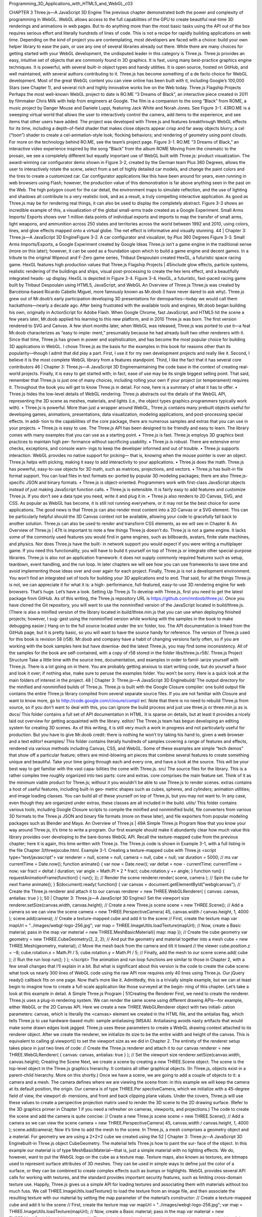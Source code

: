 ﻿Programming_3D_Applications_with_HTML5_and_WebGL_c03


CHAPTER 3
Three.js—A JavaScript 3D Engine
The previous chapter demonstrated both the power and complexity of programming
in WebGL. WebGL allows access to the full capabilities of the GPU to create beautiful
real-time 3D renderings and animations in web pages. But to do anything more than
the most basic tasks using the API out of the box requires serious effort and literally
hundreds of lines of code. This is not a recipe for rapidly building applications on web
time. Depending on the kind of project you are contemplating, most developers are
faced with a choice: build your own helper library to ease the pain, or use any one of
several libraries already out there.
While there are many choices for getting started with your WebGL development, the
undisputed leader in this category is Three.js. Three.js provides an easy, intuitive set of
objects that are commonly found in 3D graphics. It is fast, using many best-practice
graphics engine techniques. It is powerful, with several built-in object types and handy
utilities. It is open source, hosted on GitHub, and well maintained, with several authors
contributing to it.
Three.js has become something of a de facto choice for WebGL development. Most of
the great WebGL content you can view online has been built with it, including Google’s
100,000 Stars (see Chapter 1), and several rich and highly innovative works live on the
Web today.
Three.js Flagship Projects
Perhaps the most well-known WebGL project to date is RO.ME “3 Dreams of Black”,
an interactive piece created in 2011 by filmmaker Chris Milk with help from engineers
at Google. The film is a companion to the song “Black” from ROME, a music project
by Danger Mouse and Daniele Luppi, featuring Jack White and Norah Jones. See
Figure 3-1.
43RO.ME is a sweeping virtual world that allows the user to interactively control the
camera, add items to the experience, and see items that other users have added. The
project was developed with Three.js and features breakthrough WebGL effects for its
time, including a depth-of-field shader that makes close objects appear crisp and far
away objects blurry; a cel (“toon”) shader to create a cel-animation-style look; flocking
behaviors; and rendering of geometry using point clouds. For more on the technology
behind RO.ME, see the team’s project page.
Figure 3-1. RO.ME “3 Dreams of Black,” an interactive video experience inspired by the
song “Black” from the album ROME
Moving from the cinematic to the prosaic, we see a completely different but equally
important use of WebGL built with Three.js: product visualization. The award-winning
car configurator demo shown in Figure 3-2, created by the German team Plus 360
Degrees, allows the user to interactively rotate the scene, select from a set of highly
detailed car models, and change the paint colors and the tires to create a customized
car. Car configurator applications like this have been around for years, even running in
web browsers using Flash; however, the production value of this demonstration is far
above anything seen in the past on the Web. The high polygon count for the car detail,
the environment maps to simulate reflection, and the use of lighting and shadows all
contribute to a very realistic look, and as a result, a truly compelling interactive
application.
As good as Three.js may be for rendering real things, it can also be used to display the
completely abstract. Figure 3-3 shows an incredible example of this, a visualization of
the global small-arms trade created as a Google Experiment. Small Arms Imports/
Exports shows over 1 million data points of individual exports and imports to map the
transfer of small arms, light weapons, and ammunition across 250 states and territories
across the world between 1992 and 2010, using colors, lines, and glow effects mapped
onto a virtual globe. The net effect is informative and visually stunning.
44
|
Chapter 3: Three.js—A JavaScript 3D EngineFigure 3-2. A car configurator and visualizer, by Plus 360 Degrees
Figure 3-3. Small Arms Imports/Exports, a Google Experiment created by Google Ideas
Three.js isn’t a game engine in the traditional sense (more on this later); however, it can
be used as a foundation upon which to build a game engine and decent games. In a
tribute to the original Wipeout and F-Zero game series, Thibaut Despoulain created
HexGL, a futuristic space racing game. HexGL features high production values that
Three.js Flagship Projects
|
45include glow effects, particle systems, realistic rendering of the buildings and ships,
visual post-processing to create the hex lens effect, and a beautifully integrated heads-
up display. HexGL is depicted in Figure 3-4.
Figure 3-4. HexGL, a futuristic, fast-paced racing game built by Thibaut Despoulain
using HTML5, JavaScript, and WebGL
An Overview of Three.js
Three.js was created by Barcelona-based Ricardo Cabello Miguel, more famously
known as Mr.doob (I have never dared to ask why). Three.js grew out of Mr.doob’s early
participation developing 3D presentations for demoparties—today we would call them
hackathons—nearly a decade ago. After being frustrated with the available tools and
engines, Mr.doob began building his own, originally in ActionScript for Adobe Flash.
When Google Chrome, fast JavaScript, and HTML5 hit the scene a few years later,
Mr.doob applied his learning to this new platform, and in 2010 Three.js was born. The
first version rendered to SVG and Canvas. A few short months later, when WebGL was
released, Three.js was ported to use it—a feat Mr.doob characterizes as “easy to imple‐
ment,” presumably because he had already built two other renderers with it. Since that
time, Three.js has grown in power and sophistication, and has become the most popular
choice for building 3D applications in WebGL.
I chose Three.js as the basis for the examples in this book for reasons other than its
popularity—though I admit that did play a part. First, I use it for my own development
projects and really like it. Second, I believe it is the most complete WebGL library from
a features standpoint. Third, I like the fact that it has several core contributors
46
|
Chapter 3: Three.js—A JavaScript 3D Enginemaintaining the code base in the context of creating real-world projects. Finally, it is
easy to get started with; in fact, ease of use may be its single biggest selling point. That
said, remember that Three.js is just one of many choices, including rolling your own if
your project (or temperament) requires it. Throughout the book you will get to know
Three.js in detail. For now, here is a summary of what it has to offer.
• Three.js hides the low-level details of WebGL rendering. Three.js abstracts out
the details of the WebGL API, representing the 3D scene as meshes, materials, and
lights (i.e., the object types graphics programmers typically work with).
• Three.js is powerful. More than just a wrapper around WebGL, Three.js contains
many prebuilt objects useful for developing games, animations, presentations, data
visualization, modeling applications, and post-processing special effects. In addi‐
tion to the capabilities of the core package, there are numerous samples and extras
that you can use in your projects.
• Three.js is easy to use. The Three.js API has been designed to be friendly and easy
to learn. The library comes with many examples that you can use as a starting point.
• Three.js is fast. Three.js employs 3D graphics best practices to maintain high per‐
formance without sacrificing usability.
• Three.js is robust. There are extensive error checks, exceptions, and console warn‐
ings to keep the developer informed and out of trouble.
• Three.js supports interaction. WebGL provides no native support for picking—
that is, knowing when the mouse pointer is over an object. Three.js helps with
picking, making it easy to add interactivity to your applications.
• Three.js does the math. Three.js has powerful, easy-to-use objects for 3D math,
such as matrices, projections, and vectors.
• Three.js has built-in file format support. You can load files in text formats ex‐
ported by popular 3D modeling packages; there are also Three.js-specific JSON and
binary formats.
• Three.js is object-oriented. Programmers work with first-class JavaScript objects
instead of just making JavaScript function calls.
• Three.js is extensible. It is fairly easy to add features and customize Three.js. If you
don’t see a data type you need, write it and plug it in.
• Three.js also renders to 2D Canvas, SVG, and CSS. As popular as WebGL has
become, it is still not running everywhere, or it may not be the best choice for some
applications. The good news is that Three.js can also render most content into a 2D
Canvas or a SVG element. This can be particularly helpful should the 3D Canvas
context not be available, allowing your code to gracefully fall back to another
solution. Three.js can also be used to render and transform CSS elements, as we
will see in Chapter 6.
An Overview of Three.js
|
47It is important to note a few things Three.js doesn’t do. Three.js is not a game engine. It
lacks some of the commonly used features you would find in game engines, such as
billboards, avatars, finite state machines, and physics. Nor does Three.js have the built-
in network support you would expect if you were writing a multiplayer game. If you
need this functionality, you will have to build it yourself on top of Three.js or integrate
other special-purpose libraries. Three.js is also not an application framework: it does
not supply commonly required features such as setup, teardown, event handling, and
the run loop. In later chapters we will see how you can use frameworks to save time and
avoid implementing those ideas over and over again for each project. Finally, Three.js
is not a development environment. You won’t find an integrated set of tools for building
your 3D applications end to end.
That said, for all the things Three.js is not, we can appreciate it for what it is: a high-
performance, full-featured, easy-to-use 3D rendering engine for web browsers. That’s
huge. Let’s have a look.
Setting Up Three.js
To develop with Three.js, first you need to get the latest package from GitHub. As of
this writing, the Three.js repository URL is https://github.com/mrdoob/three.js/. Once
you have cloned the Git repository, you will want to use the nonminified version of the
JavaScript located in build/three.js. (There is also a minified version of the library located
in build/three.min.js that you can use when deploying finished projects; however, I sug‐
gest using the nonminified version while working with the samples in the book to make
debugging easier.) Hang on to the full source located under the src folder, too. The API
documentation is linked from the GitHub page, but it is pretty basic, so you will want
to have the source handy for reference.
The version of Three.js used for this book is revision 58 (r58).
Mr.doob and company have a habit of changing versions fairly often,
so if you are working with the book samples here but have downloa‐
ded the latest Three.js, you may find some inconsistency. All of the
samples for the book are self-contained, with a copy of r58 stored in
the folder libs/three.js.r58/.
Three.js Project Structure
Take a little time with the source tree, documentation, and examples in order to famil‐
iarize yourself with Three.js. There is a lot going on in there. You are probably getting
anxious to start writing code, but do yourself a favor and look it over; if nothing else,
make sure to peruse the examples folder. You won’t be sorry.
Here is a quick look at the main folders of interest in the project.
48
|
Chapter 3: Three.js—A JavaScript 3D Enginebuild/
The output directory for the minified and nonminified builds of Three.js. Three.js
is built with the Google Closure compiler: one build output file contains the entire
Three.js library compiled from several separate source files. If you are not familiar
with Closure and want to know more, go to http://code.google.com/closure/compil
er/. Note that there is no need to rebuild Three.js from source, so if you don’t want
to deal with this, you can ignore the build process and just use three.js or three.min.js
as is.
docs/
This folder contains a full set of API documentation in HTML. It is sparse on details,
but at least it provides a nicely laid out overview for getting acquainted with the
library.
editor/
The Three.js team has begun developing an editing system for creating 3D scenes.
As of this writing, it is still very much a work in progress and not particularly useful
for production. But you have to give Mr.doob credit: there is nothing he won’t try
taking his hand to, given a web browser and a text editor!
examples/
This folder contains literally hundreds of samples covering a range of features and
effects, rendered via various methods including Canvas, CSS, and WebGL. Some
of these examples are simple “tech demos” that show off a particular feature; others
are mind-blowing art pieces that combine several features to create something
unique and beautiful. Take your time going through each and every one, and have
a look at the source. This will be your best way to get familiar with the vast capa‐
bilities the come with Three.js.
src/
The source files for the library. This is a rather complex tree roughly organized into
two parts: core and extras. core comprises the main feature set. Think of it as the
minimum viable product for Three.js; without it you wouldn’t be able to use Three.js
to render scenes. extras contains a host of useful features, including built-in geo‐
metric shapes such as cubes, spheres, and cylinders; animation utilities; and image
loading classes. You can build all of these yourself on top of Three.js, but you may
not want to. In any case, even though they are organized under extras, these classes
are all included in the build.
utils/
This folder contains various tools, including Google Closure scripts to compile the
minified and nonminified build, file converters from various 3D formats to the
Three.js JSON and binary file formats (more on these later), and file exporters from
popular modeling packages such as Blender and Maya.
An Overview of Three.js
|
49A Simple Three.js Program
Now that you know your way around Three.js, it’s time to write a program. Our first
example should make it abundantly clear how much value this library provides over
developing to the bare-bones WebGL API.
Recall the texture-mapped cube from the previous chapter; here it is again, this time
written with Three.js. The Three.js code is shown in Example 3-1, with a full listing in
the file Chapter 3/threejscube.html.
Example 3-1. Creating a texture-mapped cube with Three.js
<script type="text/javascript">
var renderer = null,
scene = null,
camera = null,
cube = null;
var duration = 5000; // ms
var currentTime = Date.now();
function animate() {
var now = Date.now();
var deltat = now - currentTime;
currentTime = now;
var fract = deltat / duration;
var angle = Math.PI * 2 * fract;
cube.rotation.y += angle;
}
function run() {
requestAnimationFrame(function() { run(); });
// Render the scene
renderer.render( scene, camera );
// Spin the cube for next frame
animate();
}
$(document).ready(
function() {
var canvas = document.getElementById("webglcanvas");
// Create the Three.js renderer and attach it to our canvas
renderer = new THREE.WebGLRenderer(
{ canvas: canvas, antialias: true } );
50
| Chapter 3: Three.js—A JavaScript 3D Engine// Set the viewport size
renderer.setSize(canvas.width, canvas.height);
// Create a new Three.js scene
scene = new THREE.Scene();
// Add a camera so we can view the scene
camera = new THREE.PerspectiveCamera( 45,
canvas.width / canvas.height, 1, 4000 );
scene.add(camera);
// Create a texture-mapped cube and add it to the scene
// First, create the texture map
var mapUrl = "../images/webgl-logo-256.jpg";
var map = THREE.ImageUtils.loadTexture(mapUrl);
// Now, create a Basic material; pass in the map
var material = new THREE.MeshBasicMaterial({ map: map });
// Create the cube geometry
var geometry = new THREE.CubeGeometry(2, 2, 2);
// And put the geometry and material together into a mesh
cube = new THREE.Mesh(geometry, material);
// Move the mesh back from the camera and tilt it toward
// the viewer
cube.position.z = −8;
cube.rotation.x = Math.PI / 5;
cube.rotation.y = Math.PI / 5;
// Finally, add the mesh to our scene
scene.add( cube );
// Run the run loop
run();
}
);
</script>
The animation and run loop functions are similar to those in Chapter 2, with a few small
changes that I’ll explain in a bit. But what is significant about this version is the code to
create the cube scene: what took us nearly 300 lines of WebGL code using the raw API
now requires only 40 lines using Three.js. Our jQuery ready() callback fits on one page.
Now that’s more like it. Admittedly, this is a trivially simple example, but we can at least
begin to imagine how to create a full-scale application like those surveyed at the begin‐
ning of this chapter. Let’s take a look at this example in detail.
A Simple Three.js Program
|
51Creating the Renderer
First, we need to create the renderer. Three.js uses a plug-in rendering system. We can
render the same scene using different drawing APIs—for example, either WebGL or the
2D Canvas API. Here we create a new THREE.WebGLRenderer object with two initiali‐
zation parameters: canvas, which is literally the <canvas> element we created in the
HTML file, and the antialias flag, which tells Three.js to use hardware-based multi‐
sample antialiasing (MSAA). Antialiasing avoids nasty artifacts that would make some
drawn edges look jagged. Three.js uses these parameters to create a WebGL drawing
context attached to its renderer object.
After we create the renderer, we initialize its size to be the entire width and height of
the canvas. This is equivalent to calling gl.viewport() to set the viewport size as we
did in Chapter 2. The entirety of the renderer setup takes place in just two lines of code:
// Create the Three.js renderer and attach it to our canvas
renderer = new THREE.WebGLRenderer(
{ canvas: canvas, antialias: true } );
// Set the viewport size
renderer.setSize(canvas.width, canvas.height);
Creating the Scene
Next, we create a scene by creating a new THREE.Scene object. The scene is the top-level
object in the Three.js graphics hierarchy. It contains all other graphical objects. (In
Three.js, objects exist in a parent-child hierarchy. More on this shortly.)
Once we have a scene, we are going to add a couple of objects to it: a camera and a
mesh. The camera defines where we are viewing the scene from: in this example we will
keep the camera at its default position, the origin. Our camera is of type THREE.Per
spectiveCamera, which we initialize with a 45-degree field of view, the viewport di‐
mensions, and front and back clipping plane values. Under the covers, Three.js will use
these values to create a perspective projection matrix used to render the 3D scene to the
2D drawing surface. (Refer to the 3D graphics primer in Chapter 1 if you need a refresher
on cameras, viewports, and projections.)
The code to create the scene and add the camera is quite concise:
// Create a new Three.js scene
scene = new THREE.Scene();
// Add a camera so we can view the scene
camera = new THREE.PerspectiveCamera( 45,
canvas.width / canvas.height, 1, 4000 );
scene.add(camera);
Now it’s time to add the mesh to the scene. In Three.js, a mesh comprises a geometry
object and a material. For geometry we are using a 2×2×2 cube we created using the
52
|
Chapter 3: Three.js—A JavaScript 3D Enginebuilt-in Three.js object CubeGeometry. The material tells Three.js how to paint the sur‐
face of the object. In this example our material is of type MeshBasicMaterial—that is,
just a simple material with no lighting effects. We do, however, want to put the WebGL
logo on the cube as a texture map. Texture maps, also known as textures, are bitmaps
used to represent surface attributes of 3D meshes. They can be used in simple ways to
define just the color of a surface, or they can be combined to create complex effects such
as bumps or highlights.
WebGL provides several API calls for working with textures, and the standard provides
important security features, such as limiting cross-domain texture use. Happily, Three.js
gives us a simple API for loading textures and associating them with materials without
too much fuss. We call THREE.ImageUtils.loadTexture() to load the texture from an
image file, and then associate the resulting texture with our material by setting the map
parameter of the material’s constructor:
// Create a texture-mapped cube and add it to the scene
// First, create the texture map
var mapUrl = "../images/webgl-logo-256.jpg";
var map = THREE.ImageUtils.loadTexture(mapUrl);
// Now, create a Basic material; pass in the map
var material = new THREE.MeshBasicMaterial({ map: map });
Three.js is doing a lot of work under the covers here. It maps the bits of the JPEG image
onto the correct parts of each cube face; the image isn’t stretched around the cube or
upside-down or backward on any of the faces. This might not seem like a big deal, but
as we saw in the previous chapter, it is. Using WebGL by itself, we have a lot of details
to get right; using Three.js, we need only a few lines of code.
Finally, we create the cube mesh. We have constructed the geometry, the material, and
the texture; now we put them all together into a THREE.Mesh that we save into a variable
named cube. Before adding it to the scene, we position the cube eight units back from
the camera, just as we did in the example in Chapter 2, only this time we don’t have to
fuss with matrix math; we simply set the cube’s position.z property. We also tilt the
cube toward the viewer so that we can see the top face, by setting its rotation.x property.
We then add the cube to our scene and—voilà!—we are ready to render.
// Move the mesh back from the camera and tilt it toward
// the viewer
cube.position.z = −8;
cube.rotation.x = Math.PI / 5;
cube.rotation.y = Math.PI / 5;
// Finally, add the mesh to our scene
scene.add( cube );
A Simple Three.js Program
|
53Implementing the Run Loop
As with the example from the previous chapter, we have to implement a run loop using
requestAnimationFrame(). But the details are quite a bit different. In the previous
version, our draw() function had to set up buffers, set render states, clear viewports, set
up shaders and textures, and much more. Using Three.js, we simply say:
renderer.render( scene, camera );
and the library does the rest. In my opinion, that alone is worth the price of admission.
The finishing touch in our presentation is to rotate the cube so we see its 3D-ness in full
glory. Three.js also makes this a snap: set the rotation.y property to the new angle
value and, under the covers, the library will do the matrix math, so we don’t have to.
Next time through the run loop, render() will use the new y rotation value and the cube
will rotate. Here, again, are the animate() and render() functions:
var duration = 5000; // ms
var currentTime = Date.now();
function animate() {
var now = Date.now();
var deltat = now - currentTime;
currentTime = now;
var fract = deltat / duration;
var angle = Math.PI * 2 * fract;
cube.rotation.y += angle;
}
function run() {
requestAnimationFrame(function() { run(); });
// Render the scene
renderer.render( scene, camera );
// Spin the cube for next frame
animate();
}
The end result, depicted in Figure 3-5, should look familiar.
54
|
Chapter 3: Three.js—A JavaScript 3D EngineFigure 3-5. Texture-mapped cube using Three.js
Lighting the Scene
Example 3-1 illustrated one of the simplest Three.js 3D scenes we could create. But you
may have noticed that this example, while depicting a 3D cube, doesn’t really look very
3D. Sure, as the cube spins we can see its rough shape suggested by the texture map on
each face. But still, there is a key element missing: shading. One of the amazing things
about real-time 3D rendering is the ability to create a sense of lighter and darker areas
on objects by using lights. Take a look at Figure 3-6. Now the faces of the cube have hard
edges, as you would expect from an object in the real world. We did this by adding a
light to the scene.
I had wanted to add this light to the cube example in Chapter 2, but the additional dozens
of lines of code to update the vertex buffer data and rewrite the vertex and fragment
shaders didn’t seem worth it; by then, I think had hammered the point home that you
could spend your life cranking out WebGL code to do simple things like this. With
Three.js it isn’t nearly that laborious. We need only a few extra lines of code. Take a look
at Example 3-2. The source code for this version is in Chapter 3/threejscubelit.html.
A Simple Three.js Program
|
55Figure 3-6. Three.js cube with lighting and Phong shading
Example 3-2. Lighting the cube with Three.js
// Add a directional light to show off the object
var light = new THREE.DirectionalLight( 0xffffff, 1.5);
// Position the light out from the scene, pointing
// at the origin
light.position.set(0, 0, 1);
scene.add( light );
// Create a shaded, texture-mapped cube and add it to the scene
// First, create the texture map
var mapUrl = "../images/webgl-logo-256.jpg";
var map = THREE.ImageUtils.loadTexture(mapUrl);
// Now, create a Phong material to show shading; pass in the map
var material = new THREE.MeshPhongMaterial({ map: map });
The lines highlighted in boldface tell the story. First, we add a light to the scene. Lights
are just another type of scene object: once you create them, you add them to the scene
and their values will be used to render the other objects. In this example, we use a
directional light; that is, a light that shines with parallel rays in a particular direction.
The Three.js syntax for directional lights is (in my opinion) a little counterintuitive: you
specify a position for the light, and a target position (by default located at the origin, so
56
|
Chapter 3: Three.js—A JavaScript 3D Engineomitted here). Three.js then computes the direction by subtracting the target position
from the light’s position. In our example that means the light points into the screen from
(0, 0, 1) to (0, 0, 0)—that is, directly at the cube, which is positioned at the origin.
Before we can see the effect of the light, we need to do one more thing. Instead of using
a basic material with the cube, as in the previous example, we will use a Phong material.
In Three.js, objects are lit based not only on the lights we add to the scene, but also on
their material types. The Phong material type implements a simple, fairly realistic-
looking shading model, called Phong shading, with high performance. We can now see
the edges of the cube: faces that point more toward our light source are brightly lit, those
that point away are less brightly lit, and the edges are visible where any two faces meet.
There is much more to lighting than this, but those are the basics; we will explore the
concept in more detail in the next chapter. But for now at least, we have created what
passes for a real-looking 3D object in just one page of JavaScript code.
Phong shading was developed at the University of Utah by Bui Tuong
Phong. Phong’s algorithms, considered radical at the time of their
introduction, are now a standard shading method for many render‐
ing applications, especially real-time rendering, because of their effi‐
cient computation of realistic shading. For more information on
Phong shading, refer to the Wikipedia entry.
Chapter Summary
This chapter introduced us to Three.js, the most popular open source toolkit for creating
3D web applications in WebGL. We saw some of the amazing projects being built with
it, from interactive cinematic experiments to promising e-commerce visualizations. We
grabbed the latest source code from GitHub and took a quick tour of the project source.
Finally, we built a few simple programs that show how much value the library adds: a
program written in raw WebGL style using hundreds of lines of code can be expressed
in just a few dozen lines of code with Three.js. Moreover, Three.js allows us to work
with well-established 3D graphics concepts in familiar object-oriented style.
This chapter gave us a glimpse of how quickly Three.js can get us going. In the next few
chapters, we will see how far it can take us.
Chapter Summary
|
57CHAPTER 4
Graphics and Rendering in Three.js
In this chapter, we will tour the extensive set of features Three.js provides for drawing
graphics and rendering scenes. If you are new to 3D programming, don’t expect to
comprehend all of the topics in this chapter right away. But if you take them one at a
time and work through the code samples, you could be well on your way to building
great WebGL sites using the power of Three.js.
Three.js has a rich graphics system, inspired by many 3D libraries that have come before
and informed by the collective experience of its authors. Three.js provides the features
one comes to expect from 3D libraries, and then some: 2D and 3D geometry built from
polygonal meshes; a scene graph with hierarchal objects and transformations; materials,
textures, and lights; real-time shadows; user-defined programmable shaders; and a
flexible rendering system that enables multipass and deferred techniques for advanced
special effects.
Geometry and Meshes
One of the major benefits of using Three.js over coding straight to the WebGL API is
the work it saves us in creating and drawing geometric shapes. Recall from Chapter 2
the pages of code it took to create the shape and texture map data for a simple cube
using WebGL buffers, and then it required yet more code at drawing time in order for
WebGL to move that data into its memory and actually draw with it. Three.js saves as
all this grief by providing several ready-made geometry objects, including prebuilt
shapes like cubes and cylinders, path-drawn shapes, extruded 2D geometry, and a user-
extensible base class so that we can create our own. Let’s explore these now.
Prebuilt Geometry Types
Three.js comes with many prebuilt geometry types that represent common shapes. This
includes simple solids such as cubes, spheres, and cylinders; more complex parametric
59shapes like extrusions and path-based shapes, toruses, and knots; flat 2D shapes ren‐
dered in 3D space, such as circles, squares, and rings; and even 3D extruded text gen‐
erated from text strings. Three.js also supports drawing 3D points and lines. You can
easily create most of these objects using a one-line constructor, though some require
slightly more complex parameters and a little more code.
To see Three.js prebuilt geometry in action, run the sample located in the Three.js project
at examples/webgl_geometries.html, depicted in Figure 4-1. Each mesh object contains
a different geometry type, with a reference texture map displaying how texture coor‐
dinates are generated for each. The texture comes courtesy of PixelCG Tips and Tricks,
a great computer graphics how-to site. The scene is lit with a directional light to show
the shading for each object.
